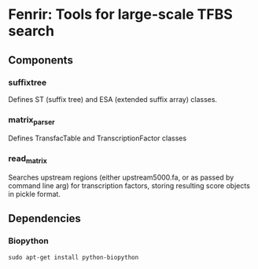 * Fenrir: Tools for large-scale TFBS search

** Components
*** suffixtree 
    Defines ST (suffix tree) and ESA (extended suffix array) classes.
*** matrix_parser
    Defines TransfacTable and TranscriptionFactor classes
*** read_matrix
    Searches upstream regions (either upstream5000.fa, or as passed by
    command line arg) for transcription factors, storing resulting
    score objects in pickle format.
** Dependencies
*** Biopython
: sudo apt-get install python-biopython
